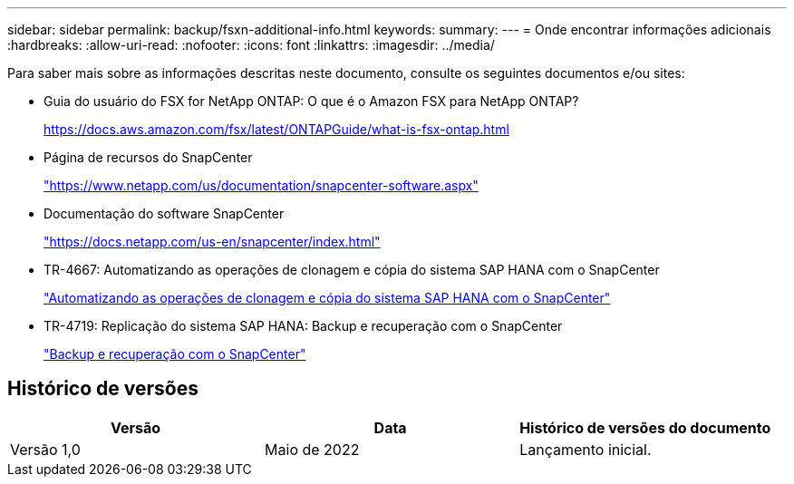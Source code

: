 ---
sidebar: sidebar 
permalink: backup/fsxn-additional-info.html 
keywords:  
summary:  
---
= Onde encontrar informações adicionais
:hardbreaks:
:allow-uri-read: 
:nofooter: 
:icons: font
:linkattrs: 
:imagesdir: ../media/


[role="lead"]
Para saber mais sobre as informações descritas neste documento, consulte os seguintes documentos e/ou sites:

* Guia do usuário do FSX for NetApp ONTAP: O que é o Amazon FSX para NetApp ONTAP?
+
https://docs.aws.amazon.com/fsx/latest/ONTAPGuide/what-is-fsx-ontap.html[]

* Página de recursos do SnapCenter
+
https://www.netapp.com/us/documentation/snapcenter-software.aspx["https://www.netapp.com/us/documentation/snapcenter-software.aspx"]

* Documentação do software SnapCenter
+
https://docs.netapp.com/us-en/snapcenter/index.html["https://docs.netapp.com/us-en/snapcenter/index.html"]

* TR-4667: Automatizando as operações de clonagem e cópia do sistema SAP HANA com o SnapCenter
+
link:../lifecycle/sc-copy-clone-introduction.html["Automatizando as operações de clonagem e cópia do sistema SAP HANA com o SnapCenter"]

* TR-4719: Replicação do sistema SAP HANA: Backup e recuperação com o SnapCenter
+
link:hana-sr-scs-system-replication-overview.html["Backup e recuperação com o SnapCenter"]





== Histórico de versões

|===
| Versão | Data | Histórico de versões do documento 


| Versão 1,0 | Maio de 2022 | Lançamento inicial. 
|===